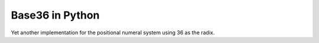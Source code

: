 Base36 in Python
================

Yet another implementation for the positional numeral system using 36 as the radix.
